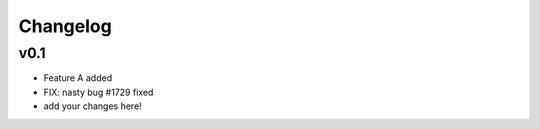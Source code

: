 =========
Changelog
=========

v0.1
====
- Feature A added
- FIX: nasty bug #1729 fixed
- add your changes here!
